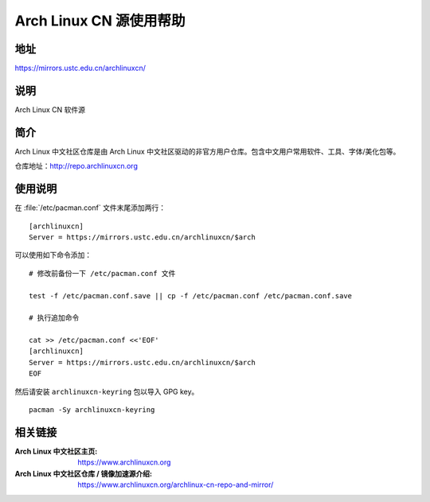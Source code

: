 ========================
Arch Linux CN 源使用帮助
========================

地址
====

https://mirrors.ustc.edu.cn/archlinuxcn/

说明
====

Arch Linux CN 软件源

简介
====

Arch Linux 中文社区仓库是由 Arch Linux 中文社区驱动的非官方用户仓库。包含中文用户常用软件、工具、字体/美化包等。

仓库地址：http://repo.archlinuxcn.org

使用说明
========

在 :file:`/etc/pacman.conf` 文件末尾添加两行：

::

    [archlinuxcn]
    Server = https://mirrors.ustc.edu.cn/archlinuxcn/$arch

可以使用如下命令添加：

::

    # 修改前备份一下 /etc/pacman.conf 文件

    test -f /etc/pacman.conf.save || cp -f /etc/pacman.conf /etc/pacman.conf.save

    # 执行追加命令

    cat >> /etc/pacman.conf <<'EOF'
    [archlinuxcn]
    Server = https://mirrors.ustc.edu.cn/archlinuxcn/$arch
    EOF


然后请安装 ``archlinuxcn-keyring`` 包以导入 GPG key。

::

    pacman -Sy archlinuxcn-keyring


相关链接
========

:Arch Linux 中文社区主页: https://www.archlinuxcn.org
:Arch Linux 中文社区仓库 / 镜像加速源介绍: https://www.archlinuxcn.org/archlinux-cn-repo-and-mirror/
